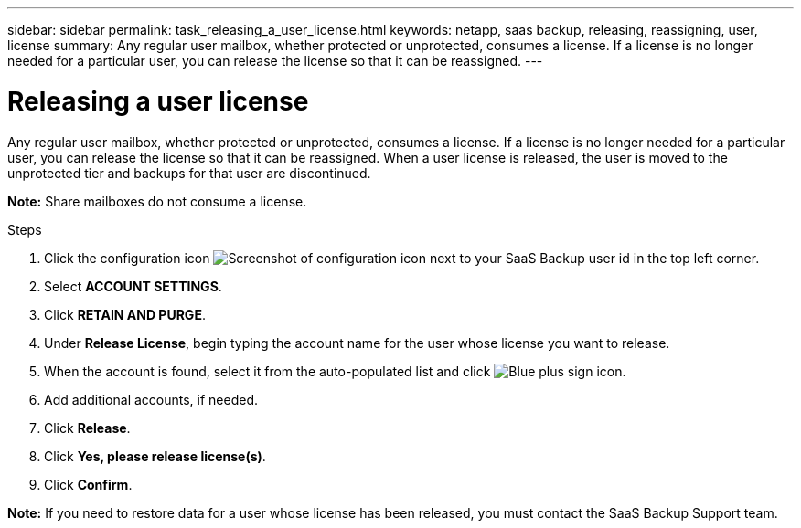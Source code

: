 ---
sidebar: sidebar
permalink: task_releasing_a_user_license.html
keywords: netapp, saas backup, releasing, reassigning, user, license
summary: Any regular user mailbox, whether protected or unprotected, consumes a license.  If a license is no longer needed for a particular user, you can release the license so that it can be reassigned.
---

= Releasing a user license
:toc: macro
:toclevels: 1
:hardbreaks:
:nofooter:
:icons: font
:linkattrs:
:imagesdir: ./media/

[.lead]
Any regular user mailbox, whether protected or unprotected, consumes a license.  If a license is no longer needed for a particular user, you can release the license so that it can be reassigned.  When a user license is released, the user is moved to the unprotected tier and backups for that user are discontinued.

*Note:* Share mailboxes do not consume a license.

.Steps

. Click the configuration icon image:configure_icon.gif[Screenshot of configuration icon] next to your SaaS Backup user id in the top left corner.
. Select *ACCOUNT SETTINGS*.
. Click *RETAIN AND PURGE*.
. Under *Release License*, begin typing the account name for the user whose license you want to release.
. When the account is found, select it from the auto-populated list and click image:bluecircle_icon.gif[Blue plus sign icon].
. Add additional accounts, if needed.
. Click *Release*.
. Click *Yes, please release license(s)*.
. Click *Confirm*.

*Note:* If you need to restore data for a user whose license has been released, you must contact the SaaS Backup Support team.

